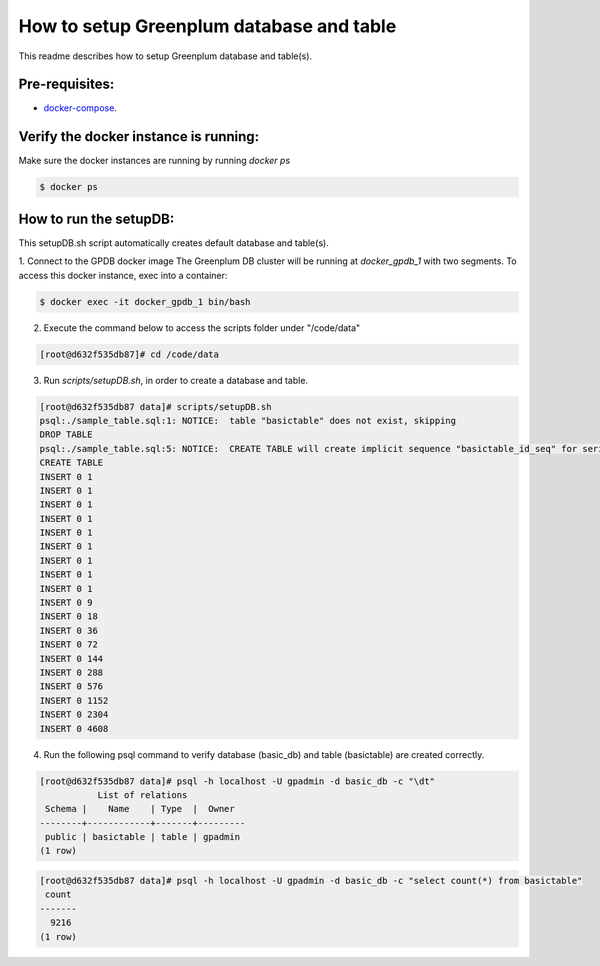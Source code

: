 #########################################
How to setup Greenplum database and table
#########################################


This readme describes how to setup Greenplum database and table(s).

Pre-requisites:
===============

- `docker-compose <http://docs.docker.com/compose>`_.


Verify the docker instance is running:
=======================================


Make sure the docker instances are running by running `docker ps`

.. code-block:: bash

	  $ docker ps

How to run the setupDB:
=======================================


This setupDB.sh script automatically creates default database and table(s).

1. Connect to the GPDB docker image
The Greenplum DB cluster will be running at `docker_gpdb_1` with two segments. To access this docker instance, exec into a container:

.. code-block:: bash

	$ docker exec -it docker_gpdb_1 bin/bash
 

2. Execute the command below to access the scripts folder under "/code/data"

.. code-block:: bash

	[root@d632f535db87]# cd /code/data

3. Run `scripts/setupDB.sh`, in order to create a database and table.

.. code-block:: bash

	[root@d632f535db87 data]# scripts/setupDB.sh
	psql:./sample_table.sql:1: NOTICE:  table "basictable" does not exist, skipping
	DROP TABLE
	psql:./sample_table.sql:5: NOTICE:  CREATE TABLE will create implicit sequence "basictable_id_seq" for serial column "basictable.id"
	CREATE TABLE
	INSERT 0 1
	INSERT 0 1
	INSERT 0 1
	INSERT 0 1
	INSERT 0 1
	INSERT 0 1
	INSERT 0 1
	INSERT 0 1
	INSERT 0 1
	INSERT 0 9
	INSERT 0 18
	INSERT 0 36
	INSERT 0 72
	INSERT 0 144
	INSERT 0 288
	INSERT 0 576
	INSERT 0 1152
	INSERT 0 2304
	INSERT 0 4608

4. Run the following psql command to verify database (basic_db) and table (basictable) are created correctly.

.. code-block:: bash

	[root@d632f535db87 data]# psql -h localhost -U gpadmin -d basic_db -c "\dt" 
	           List of relations
	 Schema |    Name    | Type  |  Owner
	--------+------------+-------+---------
	 public | basictable | table | gpadmin
	(1 row)

.. code-block:: bash

	[root@d632f535db87 data]# psql -h localhost -U gpadmin -d basic_db -c "select count(*) from basictable" 
	 count
	-------
	  9216
	(1 row)
